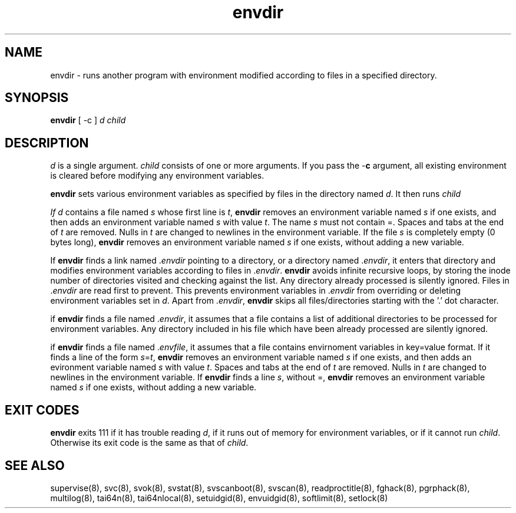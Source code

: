 .TH envdir 8
.SH NAME
envdir \- runs another program with environment modified according to files
in a specified directory.

.SH SYNOPSIS
\fBenvdir\fR [ -c ] \fId\fR \fIchild\fR

.SH DESCRIPTION
\fId\fR is a single argument. \fIchild\fR consists of one or more
arguments. If you pass the -\fBc\fR argument, all existing environment is
cleared before modifying any environment variables.

\fBenvdir\fR sets various environment variables as specified by files in
the directory named \fId\fR. It then runs \fIchild\R.

If \fId\fR contains a file named \fIs\fR whose first line is \fIt\fR,
\fBenvdir\fR removes an environment variable named \fIs\fR if one exists,
and then adds an environment variable named \fIs\fR with value \fIt\fR. The
name \fIs\fR must not contain =. Spaces and tabs at the end of \fIt\fR are
removed. Nulls in \fIt\fR are changed to newlines in the environment
variable. If the file \fIs\fR is completely empty (0 bytes long),
\fBenvdir\fR removes an environment variable named \fIs\fR if one exists,
without adding a new variable.

If \fBenvdir\fR finds a link named .\fIenvdir\fR pointing to a directory, or a
directory named .\fIenvdir\fR, it enters that directory and modifies
environment variables according to files in .\fIenvdir\fR. \fBenvdir\fR avoids
infinite recursive loops, by storing the inode number of directories
visited and checking against the list. Any directory already processed is
silently ignored. Files in .\fIenvdir\fR are read first to prevent. This
prevents environment variables in .\fIenvdir\fR from overriding or deleting
environment variables set in \fId\fR. Apart from .\fIenvdir\fR,
\fBenvdir\fR skips all files/directories starting with the '.' dot
character.

if \fBenvdir\fR finds a file named .\fIenvdir\fR, it assumes that a file
contains a list of additional directories to be processed for environment
variables. Any directory included in his file which have been already
processed are silently ignored.

if \fBenvdir\fR finds a file named .\fIenvfile\fR, it assumes that a file
contains envirnoment variables in key=value format. If it finds a line of
the form \fIs\fR=\fIt\fR, \fBenvdir\fR removes an environment variable
named \fIs\fR if one exists, and then adds an evironment variable named
\fIs\fR with value \fIt\fR. Spaces and tabs at the end of \fIt\fR are
removed. Nulls in \fIt\fR are changed to newlines in the environment
variable. If \fBenvdir\fR finds a line \fIs\fR, without =, \fBenvdir\fR
removes an environment variable named \fIs\fR if one exists, without adding
a new variable.

.SH EXIT CODES
\fBenvdir\fR exits 111 if it has trouble reading \fId\fR, if it runs out of
memory for environment variables, or if it cannot run \fIchild\fR.
Otherwise its exit code is the same as that of \fIchild\fR.

.SH SEE ALSO
supervise(8),
svc(8),
svok(8),
svstat(8),
svscanboot(8),
svscan(8),
readproctitle(8),
fghack(8),
pgrphack(8),
multilog(8),
tai64n(8),
tai64nlocal(8),
setuidgid(8),
envuidgid(8),
softlimit(8),
setlock(8)
